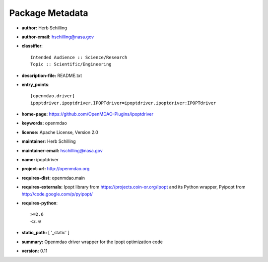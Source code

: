 
================
Package Metadata
================

- **author:** Herb Schilling

- **author-email:** hschilling@nasa.gov

- **classifier**:: 

    Intended Audience :: Science/Research
    Topic :: Scientific/Engineering

- **description-file:** README.txt

- **entry_points**:: 

    [openmdao.driver]
    ipoptdriver.ipoptdriver.IPOPTdriver=ipoptdriver.ipoptdriver:IPOPTdriver

- **home-page:** https://github.com/OpenMDAO-Plugins/ipoptdriver

- **keywords:** openmdao

- **license:** Apache License, Version 2.0

- **maintainer:** Herb Schilling

- **maintainer-email:** hschilling@nasa.gov

- **name:** ipoptdriver

- **project-url:** http://openmdao.org

- **requires-dist:** openmdao.main

- **requires-externals:** Ipopt library from https://projects.coin-or.org/Ipopt and its Python wrapper, Pyipopt from http://code.google.com/p/pyipopt/

- **requires-python**:: 

    >=2.6
    <3.0

- **static_path:** [ '_static' ]

- **summary:** Openmdao driver wrapper for the Ipopt optimization code

- **version:** 0.11

